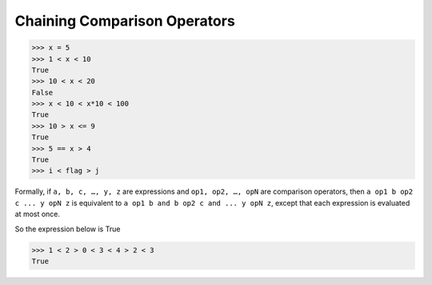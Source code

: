 =============================
Chaining Comparison Operators
=============================

.. code:: python

  >>> x = 5 
  >>> 1 < x < 10 
  True 
  >>> 10 < x < 20 
  False 
  >>> x < 10 < x*10 < 100 
  True 
  >>> 10 > x <= 9 
  True 
  >>> 5 == x > 4 
  True
  >>> i < flag > j

Formally, if ``a, b, c, …, y, z`` are expressions and ``op1, op2, …, opN`` are comparison operators, then ``a op1 b op2 c ... y opN z`` is equivalent to ``a op1 b and b op2 c and ... y opN z``, except that each expression is evaluated at most once.

So the expression below is True

.. code:: python

  >>> 1 < 2 > 0 < 3 < 4 > 2 < 3
  True

